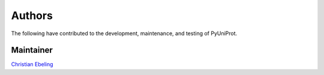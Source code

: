 Authors
=======
The following have contributed to the development, maintenance, and testing of PyUniProt.

Maintainer
----------
`Christian Ebeling <https://github.com/cebel>`_
